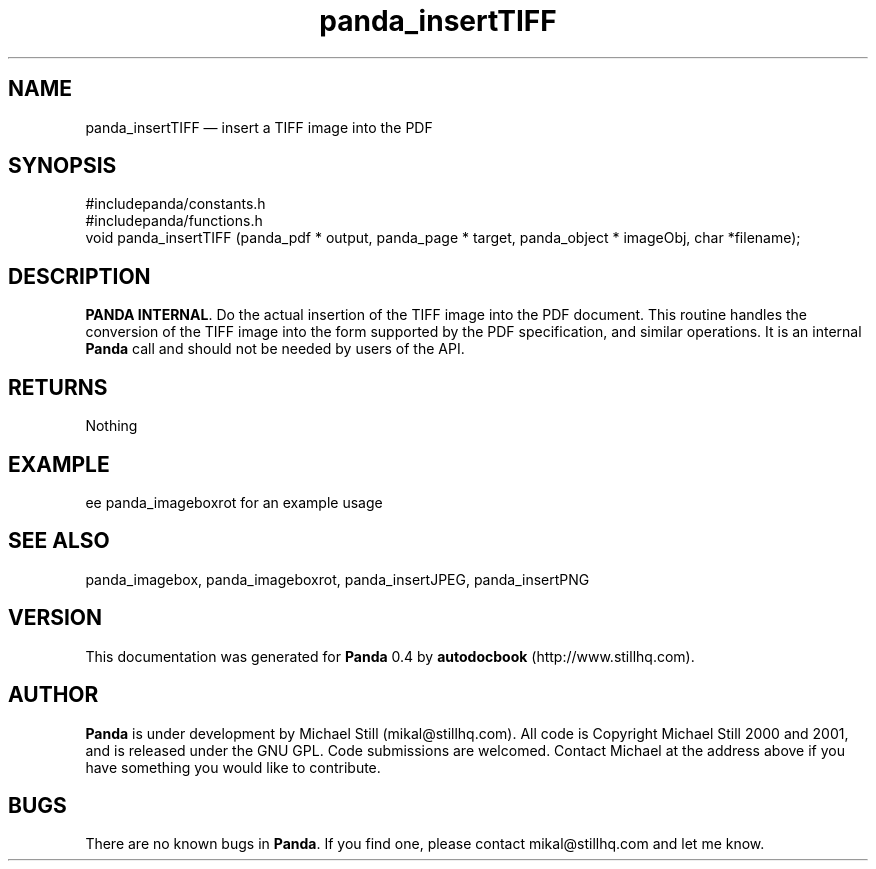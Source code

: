 ...\" $Header: /usr/local/google/home/mikal/cvs/panda/man/panda_insertTIFF.man,v 1.3 2001-07-26 09:50:14 mikal Exp $
...\"
...\"	transcript compatibility for postscript use.
...\"
...\"	synopsis:  .P! <file.ps>
...\"
.de P!
\\&.
.fl			\" force out current output buffer
\\!%PB
\\!/showpage{}def
...\" the following is from Ken Flowers -- it prevents dictionary overflows
\\!/tempdict 200 dict def tempdict begin
.fl			\" prolog
.sy cat \\$1\" bring in postscript file
...\" the following line matches the tempdict above
\\!end % tempdict %
\\!PE
\\!.
.sp \\$2u	\" move below the image
..
.de pF
.ie     \\*(f1 .ds f1 \\n(.f
.el .ie \\*(f2 .ds f2 \\n(.f
.el .ie \\*(f3 .ds f3 \\n(.f
.el .ie \\*(f4 .ds f4 \\n(.f
.el .tm ? font overflow
.ft \\$1
..
.de fP
.ie     !\\*(f4 \{\
.	ft \\*(f4
.	ds f4\"
'	br \}
.el .ie !\\*(f3 \{\
.	ft \\*(f3
.	ds f3\"
'	br \}
.el .ie !\\*(f2 \{\
.	ft \\*(f2
.	ds f2\"
'	br \}
.el .ie !\\*(f1 \{\
.	ft \\*(f1
.	ds f1\"
'	br \}
.el .tm ? font underflow
..
.ds f1\"
.ds f2\"
.ds f3\"
.ds f4\"
.ta 8n 16n 24n 32n 40n 48n 56n 64n 72n 
.TH "panda_insertTIFF" "3"
.SH "NAME"
panda_insertTIFF \(em insert a TIFF image into the PDF
.SH "SYNOPSIS"
.PP
.nf
 #includepanda/constants\&.h
 #includepanda/functions\&.h
 void panda_insertTIFF (panda_pdf * output, panda_page * target, panda_object * imageObj, char *filename);
.fi
.SH "DESCRIPTION"
.PP
\fBPANDA INTERNAL\fP\&. Do the actual insertion of the TIFF image into the PDF document\&. This routine handles the conversion of the TIFF image into the form supported by the PDF specification, and similar operations\&. It is an internal \fBPanda\fP call and should not be needed by users of the API\&.
.SH "RETURNS"
.PP
Nothing
.SH "EXAMPLE"
.PP
 ee panda_imageboxrot for an example usage
.SH "SEE ALSO"
.PP
panda_imagebox, panda_imageboxrot, panda_insertJPEG, panda_insertPNG
.SH "VERSION"
.PP
This documentation was generated for \fBPanda\fP 0\&.4 by \fBautodocbook\fP (http://www\&.stillhq\&.com)\&.
    
.SH "AUTHOR"
.PP
\fBPanda\fP is under development by Michael Still (mikal@stillhq\&.com)\&. All code is Copyright Michael Still 2000 and 2001,  and is released under the GNU GPL\&. Code submissions are welcomed\&. Contact Michael at the address above if you have something you would like to contribute\&.
.SH "BUGS"
.PP
There  are no known bugs in \fBPanda\fP\&. If you find one, please contact mikal@stillhq\&.com and let me know\&.
...\" created by instant / docbook-to-man, Mon 23 Jul 2001, 13:36

